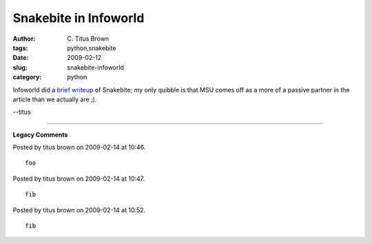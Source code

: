 Snakebite in Infoworld
######################

:author: C\. Titus Brown
:tags: python,snakebite
:date: 2009-02-12
:slug: snakebite-infoworld
:category: python


Infoworld did a `brief writeup
<http://www.infoworld.com/article/09/02/11/Snakebite_network_readied_for_open_source_projects_1.html>`__
of Snakebite; my only quibble is that MSU comes off as a more of a passive
partner in the article than we actually are ;).

--titus


----

**Legacy Comments**


Posted by titus brown on 2009-02-14 at 10:46. 

::

   foo


Posted by titus brown on 2009-02-14 at 10:47. 

::

   fib


Posted by titus brown on 2009-02-14 at 10:52. 

::

   fib

